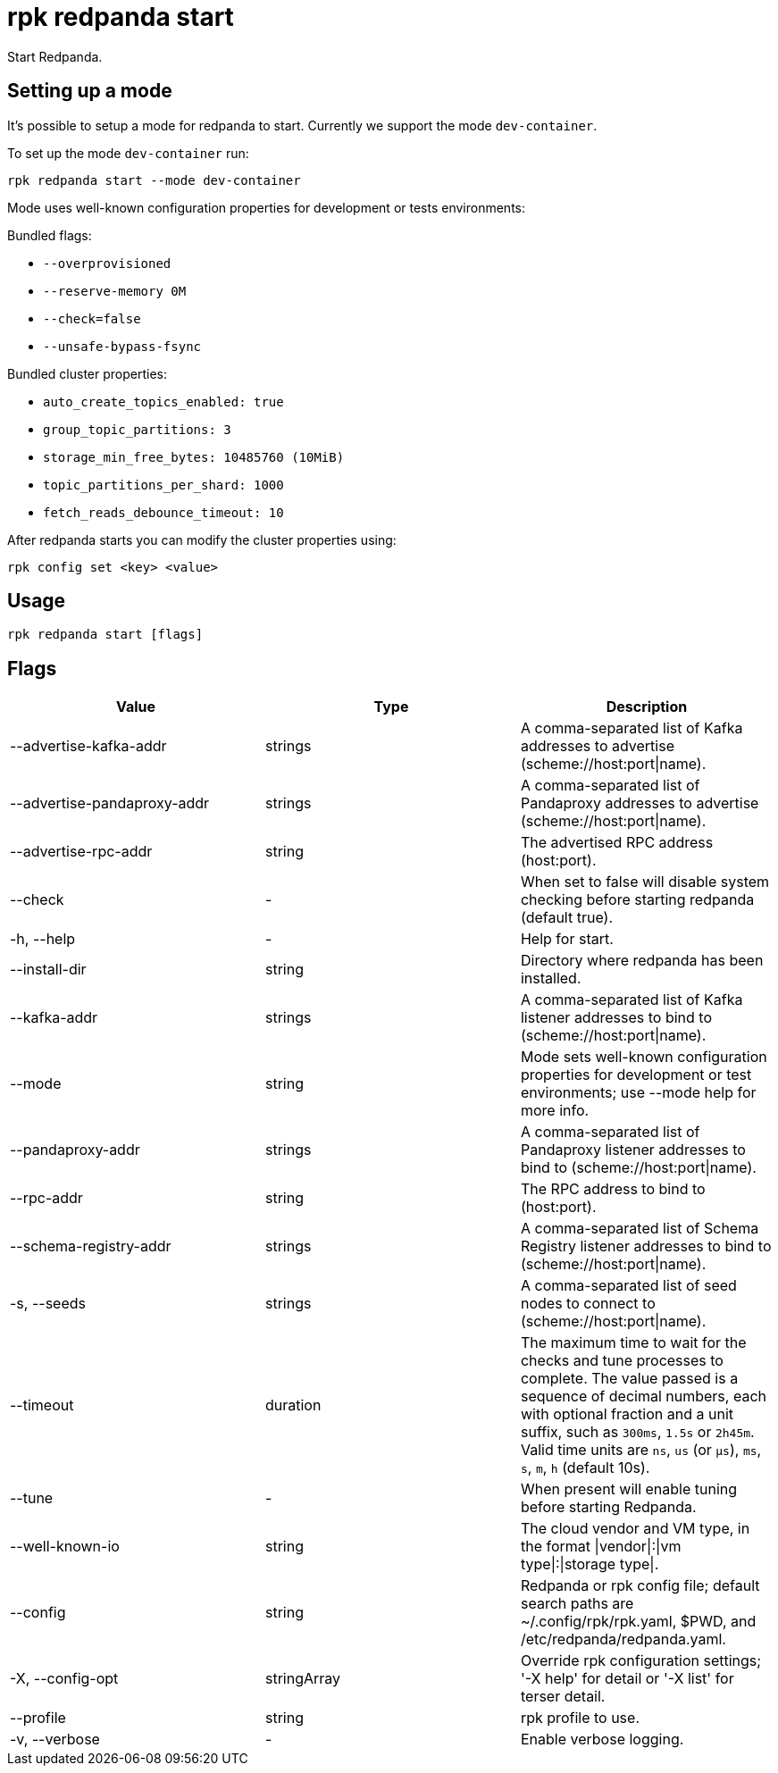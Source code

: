 = rpk redpanda start
:description: rpk redpanda start
:rpk_version: v23.2.1

Start Redpanda.

== Setting up a mode

It's possible to setup a mode for redpanda to start. Currently we support the mode `dev-container`.

To set up the mode `dev-container` run:

----
rpk redpanda start --mode dev-container
----

Mode uses well-known configuration properties for development or tests
environments:

Bundled flags:

* `--overprovisioned`
* `--reserve-memory 0M`
* `--check=false`
* `--unsafe-bypass-fsync`

Bundled cluster properties:

* `auto_create_topics_enabled: true`
* `group_topic_partitions: 3`
* `storage_min_free_bytes: 10485760 (10MiB)`
* `topic_partitions_per_shard: 1000`
* `fetch_reads_debounce_timeout: 10`

After redpanda starts you can modify the cluster properties using:

----
rpk config set <key> <value>
----

== Usage

[,bash]
----
rpk redpanda start [flags]
----

== Flags

[cols=",,",]
|===
|*Value* |*Type* |*Description*

|--advertise-kafka-addr |strings |A comma-separated list of Kafka
addresses to advertise (scheme://host:port\|name).

|--advertise-pandaproxy-addr |strings |A comma-separated list of
Pandaproxy addresses to advertise (scheme://host:port\|name).

|--advertise-rpc-addr |string |The advertised RPC address (host:port).

|--check |- |When set to false will disable system checking before
starting redpanda (default true).

|-h, --help |- |Help for start.

|--install-dir |string |Directory where redpanda has been installed.

|--kafka-addr |strings |A comma-separated list of Kafka listener
addresses to bind to (scheme://host:port\|name).

|--mode |string |Mode sets well-known configuration properties for
development or test environments; use --mode help for more info.

|--pandaproxy-addr |strings |A comma-separated list of Pandaproxy
listener addresses to bind to (scheme://host:port\|name).

|--rpc-addr |string |The RPC address to bind to (host:port).

|--schema-registry-addr |strings |A comma-separated list of Schema
Registry listener addresses to bind to (scheme://host:port\|name).

|-s, --seeds |strings |A comma-separated list of seed nodes to connect
to (scheme://host:port\|name).

|--timeout |duration |The maximum time to wait for the checks and tune
processes to complete. The value passed is a sequence of decimal
numbers, each with optional fraction and a unit suffix, such as
`300ms`, `1.5s` or `2h45m`. Valid time units are `ns`, `us`
(or `µs`), `ms`, `s`, `m`, `h` (default 10s).

|--tune |- |When present will enable tuning before starting Redpanda.

|--well-known-io |string |The cloud vendor and VM type, in the format
\|vendor\|:\|vm type\|:\|storage type\|.

|--config |string |Redpanda or rpk config file; default search paths are
~/.config/rpk/rpk.yaml, $PWD, and /etc/redpanda/redpanda.yaml.

|-X, --config-opt |stringArray |Override rpk configuration settings; '-X
help' for detail or '-X list' for terser detail.

|--profile |string |rpk profile to use.

|-v, --verbose |- |Enable verbose logging.
|===

